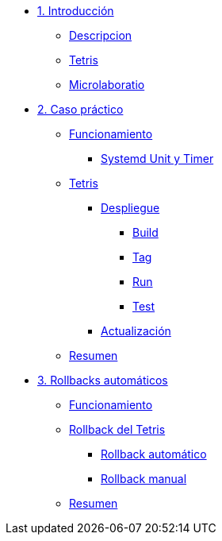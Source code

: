 * xref:01-introduccion.adoc[1. Introducción]
** xref:01-introduccion.adoc#descripcion[Descripcion]
** xref:01-introduccion.adoc#app[Tetris]
** xref:01-introduccion.adoc#ulab[Microlaboratio]

* xref:02-caso-practico.adoc[2. Caso práctico]
** xref:02-caso-practico#funcionamiento[Funcionamiento]
*** xref:02-caso-practico#systemd[Systemd Unit y Timer]
** xref:02-caso-practico#dtetris[Tetris]
*** xref:02-caso-practico#despliegue[Despliegue]
**** xref:02-caso-practico#build[Build]
**** xref:02-caso-practico#tag[Tag]
**** xref:02-caso-practico#run[Run]
**** xref:02-caso-practico#test[Test]
*** xref:02-caso-practico#actualizacion[Actualización]
** xref:02-caso-practico#resumen[Resumen]

* xref:03-automatic-rollbacks.adoc[3. Rollbacks automáticos]
** xref:03-automatic-rollbacks.adoc#rollback_funcionamiento[Funcionamiento]
** xref:03-automatic-rollbacks.adoc#rollbak_tetris[Rollback del Tetris]
*** xref:03-automatic-rollbacks.adoc#rollbak_automatico[Rollback automático]
*** xref:03-automatic-rollbacks.adoc#rollbak_manual[Rollback manual]
** xref:03-automatic-rollbacks.adoc#rollbak_resumen[Resumen]
